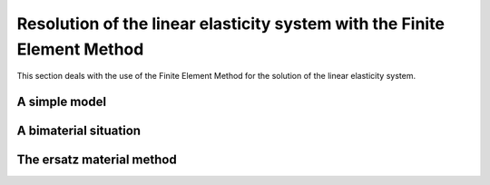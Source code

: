 Resolution of the linear elasticity system with the Finite Element Method
==========================================================================

This section deals with the use of the Finite Element Method for the solution of the linear elasticity system.


A simple model
--------------

A bimaterial situation
-----------------------

The ersatz material method
--------------------------
